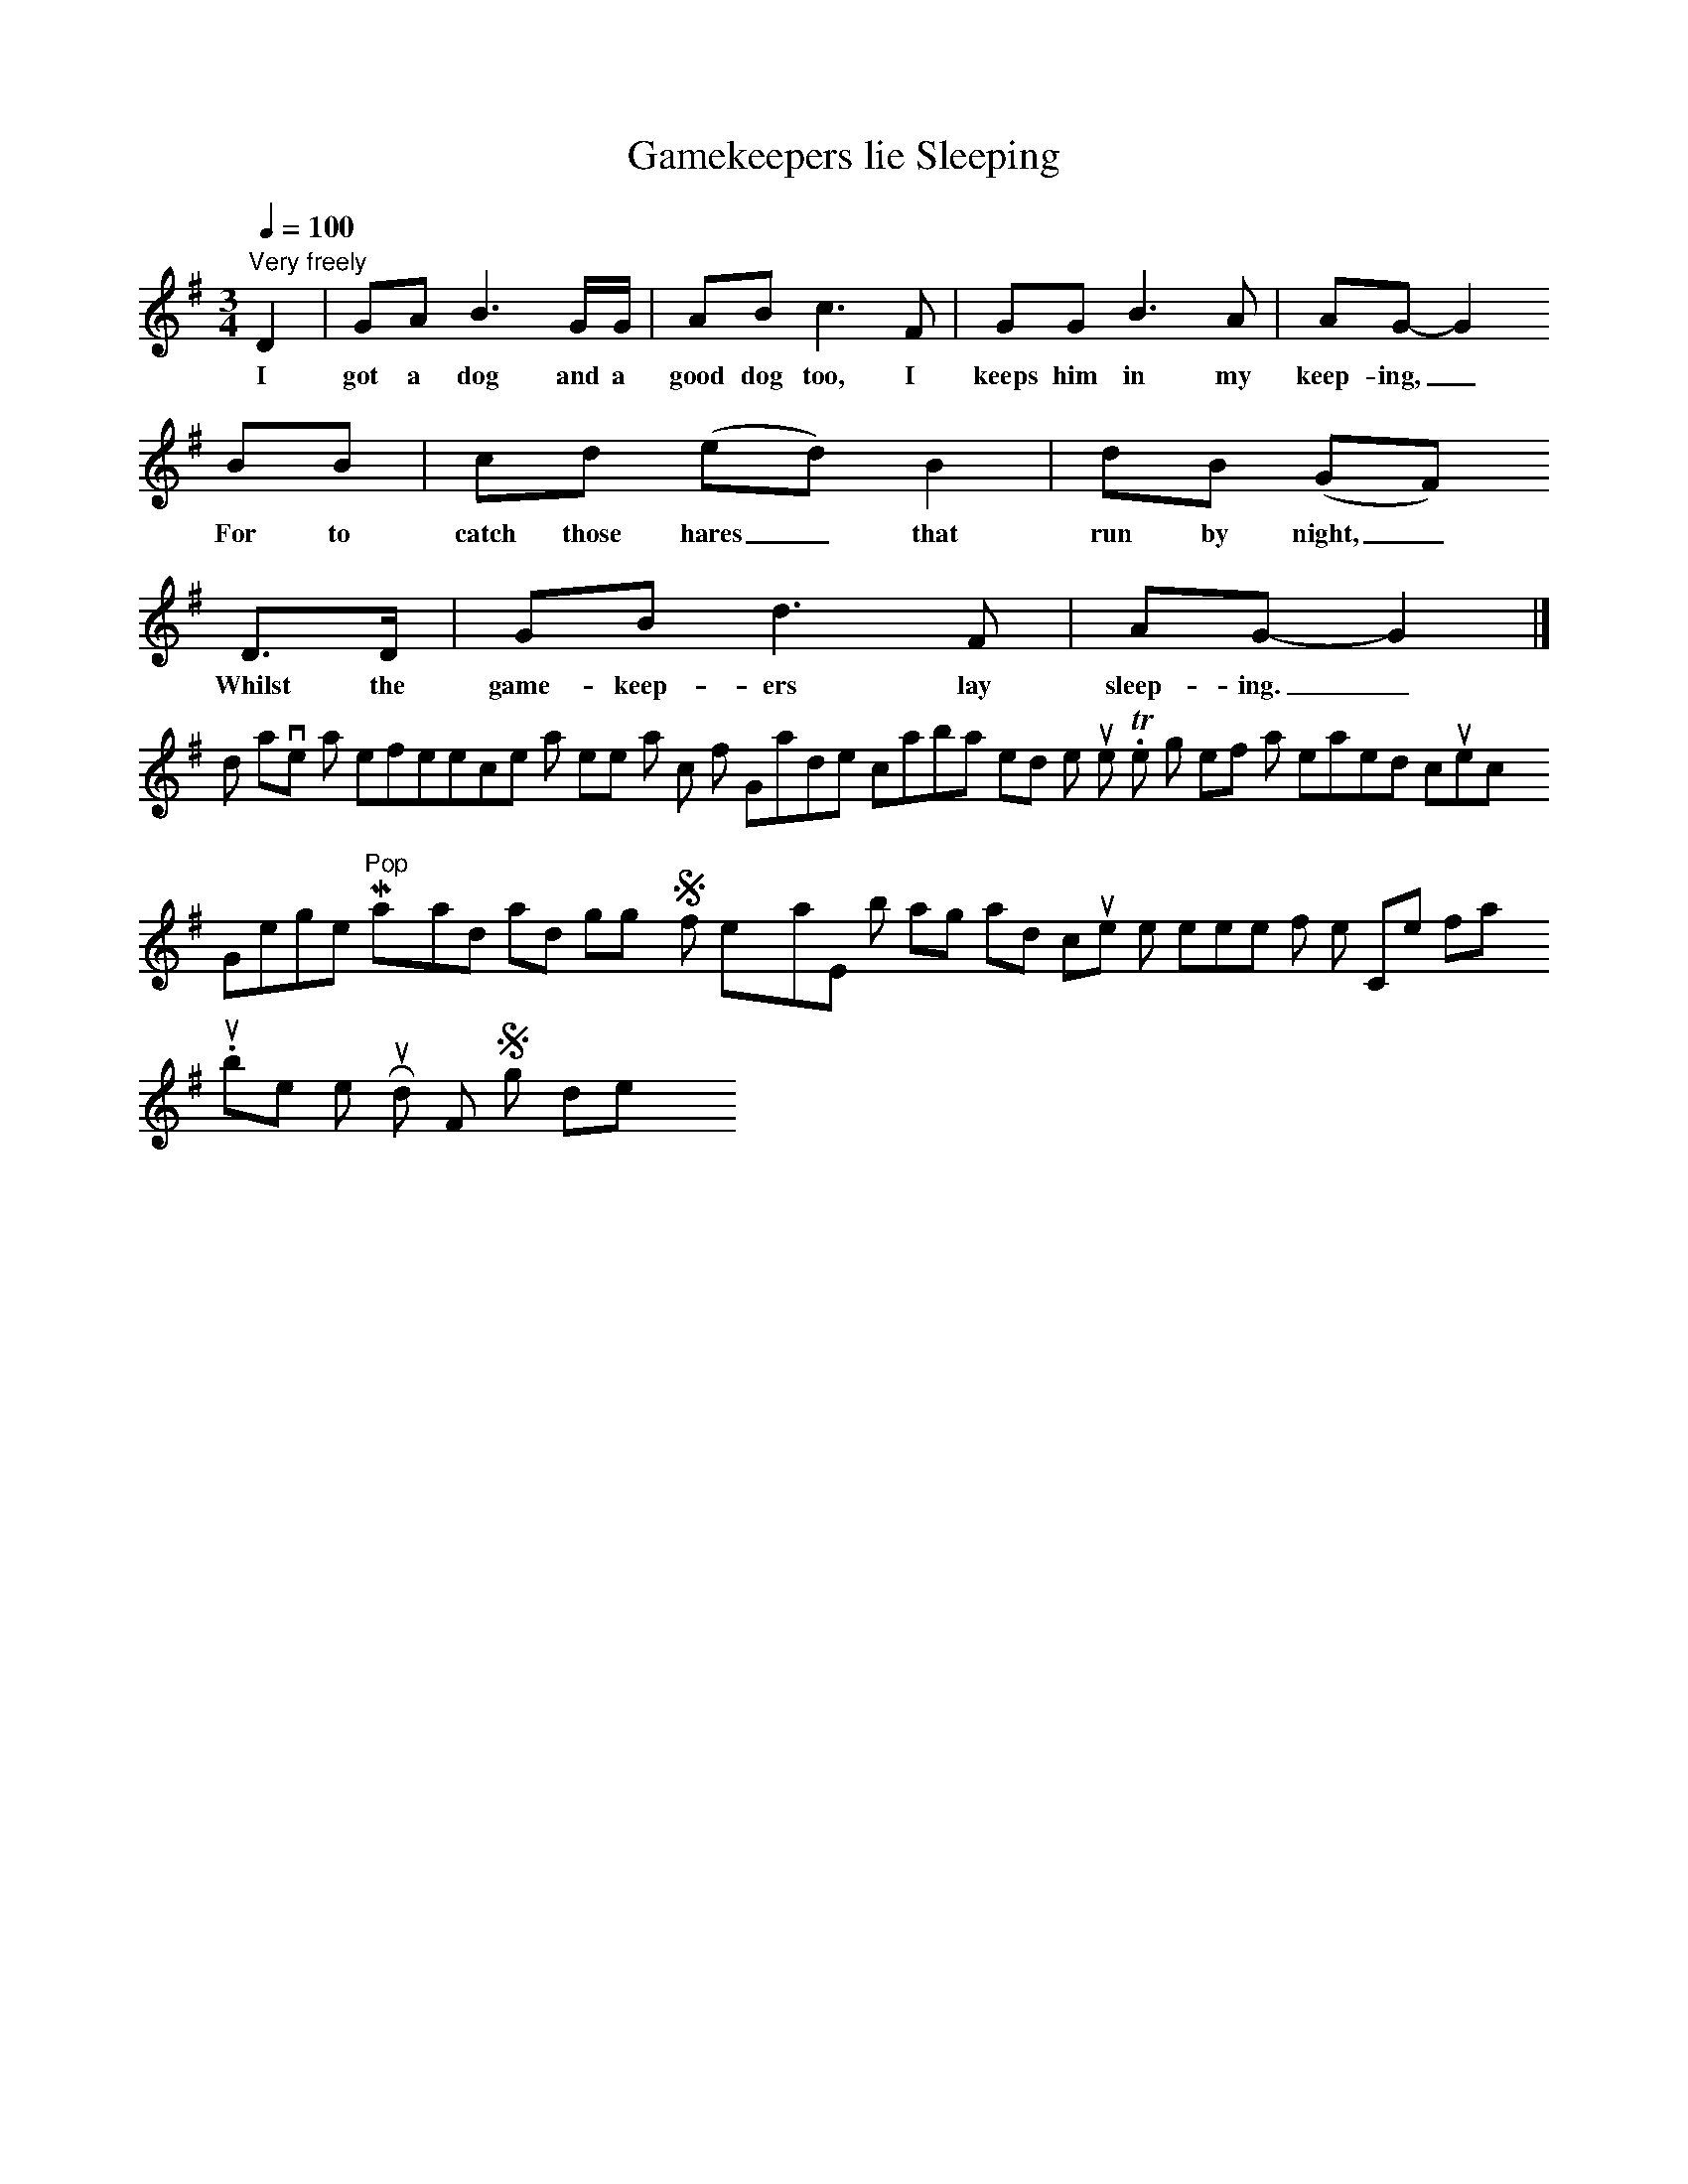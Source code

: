 X:1
T:Gamekeepers lie Sleeping
S:Chas. Bull, Marchwood, Southampton, June 1907
Z:Dr George B Gardiner (words)
B:Frank Purslow, Marrowbones, EFDS Publications 1965, 36
N:Gardiner H651 Roud 363
N:Time signature approximate only.
L:1/8
Q:1/4=100
M:3/4
K:G
"Very freely"
D2|GA B3 G/G/|AB c3 F|GG B3 A|AG-G2
w:I got a dog and a good dog too, I keeps him in my keep-ing,_
BB|cd (ed) B2|dB (GF)
w:For to catch those hares_ that run by night,_
D3/2D/|GB d3 F|AG-G2|]
w:Whilst the game-keep-ers lay sleep-ing._
I don't have a reference at present as to which of Gardiner's collaborators noted the tune. The song itself has remained in currency; George "Pop" Maynard and Wiggy Smith, for example, both sang it, and it continues in the repertoire of the Copper family.
Number 363 in the Roud Folk Song Index.
